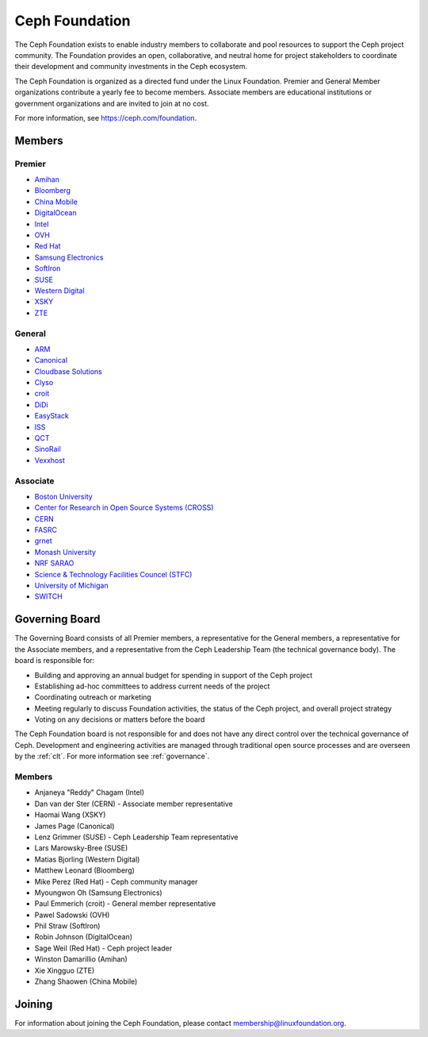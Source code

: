 
.. _foundation:

=================
 Ceph Foundation
=================

The Ceph Foundation exists to enable industry members to collaborate
and pool resources to support the Ceph project community. The
Foundation provides an open, collaborative, and neutral home for
project stakeholders to coordinate their development and community
investments in the Ceph ecosystem.

The Ceph Foundation is organized as a directed fund under the Linux
Foundation. Premier and General Member organizations contribute a
yearly fee to become members. Associate members are educational
institutions or government organizations and are invited to join at no
cost.

For more information, see `https://ceph.com/foundation
<https://ceph.com/foundation>`_.


Members
=======

Premier
-------

* `Amihan <https://amihan.net>`_
* `Bloomberg <https://bloomberg.com>`_
* `China Mobile <https://www.chinamobileltd.com/>`_
* `DigitalOcean <https://www.digitalocean.com/>`_
* `Intel <http://www.intel.com/>`_
* `OVH <https://www.ovh.com/>`_
* `Red Hat <https://www.redhat.com/>`_
* `Samsung Electronics <https://samsung.com/>`_
* `SoftIron <https://www.softiron.com/>`_
* `SUSE <https://www.suse.com/>`_
* `Western Digital <https://www.wdc.com/>`_
* `XSKY <https://www.xsky.com/en/>`_
* `ZTE <https://www.zte.com.cn/global/>`_

General
-------

* `ARM <http://www.arm.com/>`_
* `Canonical <https://www.canonical.com/>`_
* `Cloudbase Solutions <https://cloudbase.it/>`_
* `Clyso <https://www.clyso.com/en/>`_
* `croit <http://www.croit.io/>`_
* `DiDi <https://www.didiglobal.com/>`_
* `EasyStack <https://www.easystack.io/>`_
* `ISS <http://iss-integration.com/>`_
* `QCT <https://www.qct.io/>`_
* `SinoRail <http://www.sinorail.com/>`_
* `Vexxhost <https://vexxhost.com>`_

Associate
---------

* `Boston University <http://www.bu.com/>`_
* `Center for Research in Open Source Systems (CROSS) <http://cross.ucsc.edu/>`_
* `CERN <https://home.cern/>`_
* `FASRC <https://www.rc.fas.harvard.edu/>`_
* `grnet <https://grnet.gr/>`_
* `Monash University <http://www.monash.edu/>`_
* `NRF SARAO <http://www.ska.ac.za/about/sarao/>`_
* `Science & Technology Facilities Councel (STFC) <https://stfc.ukri.org/>`_
* `University of Michigan <http://www.osris.org/>`_
* `SWITCH <https://switch.ch/>`_

Governing Board
===============

The Governing Board consists of all Premier members, a representative
for the General members, a representative for the Associate members,
and a representative from the Ceph Leadership Team (the technical
governance body). The board is responsible for:

* Building and approving an annual budget for spending in support of
  the Ceph project
* Establishing ad-hoc committees to address current needs of the
  project
* Coordinating outreach or marketing
* Meeting regularly to discuss Foundation activities, the status of
  the Ceph project, and overall project strategy
* Voting on any decisions or matters before the board

The Ceph Foundation board is not responsible for and does not have any
direct control over the technical governance of Ceph. Development and
engineering activities are managed through traditional open source
processes and are overseen by the :ref:`clt`. For more
information see :ref:`governance`.

Members
-------

* Anjaneya "Reddy" Chagam (Intel)
* Dan van der Ster (CERN) - Associate member representative
* Haomai Wang (XSKY)
* James Page (Canonical)
* Lenz Grimmer (SUSE) - Ceph Leadership Team representative
* Lars Marowsky-Bree (SUSE)
* Matias Bjorling (Western Digital)
* Matthew Leonard (Bloomberg)
* Mike Perez (Red Hat) - Ceph community manager
* Myoungwon Oh (Samsung Electronics)
* Paul Emmerich (croit) - General member representative
* Pawel Sadowski (OVH)
* Phil Straw (SoftIron)
* Robin Johnson (DigitalOcean)
* Sage Weil (Red Hat) - Ceph project leader
* Winston Damarillio (Amihan)
* Xie Xingguo (ZTE)
* Zhang Shaowen (China Mobile)

Joining
=======

For information about joining the Ceph Foundation, please contact
membership@linuxfoundation.org.

